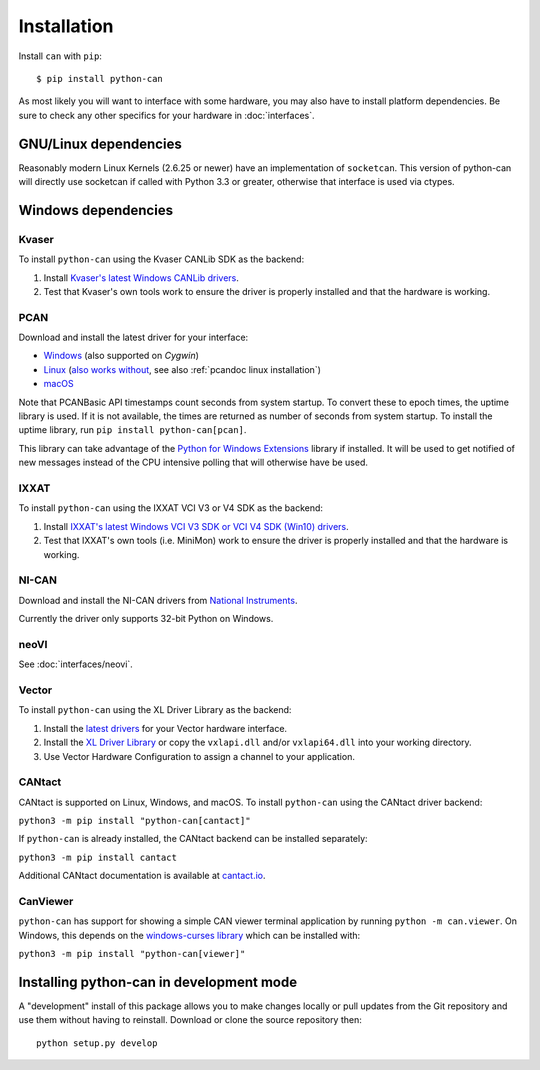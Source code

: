 Installation
============


Install ``can`` with ``pip``:
::

    $ pip install python-can


As most likely you will want to interface with some hardware, you may
also have to install platform dependencies. Be sure to check any other
specifics for your hardware in :doc:`interfaces`.


GNU/Linux dependencies
----------------------

Reasonably modern Linux Kernels (2.6.25 or newer) have an implementation
of ``socketcan``. This version of python-can will directly use socketcan
if called with Python 3.3 or greater, otherwise that interface is used
via ctypes.

Windows dependencies
--------------------

Kvaser
~~~~~~

To install ``python-can`` using the Kvaser CANLib SDK as the backend:

1. Install `Kvaser's latest Windows CANLib drivers <https://www.kvaser.com/download/>`__.

2. Test that Kvaser's own tools work to ensure the driver is properly
   installed and that the hardware is working.

PCAN
~~~~

Download and install the latest driver for your interface:

- `Windows <https://www.peak-system.com/Downloads.76.0.html?&L=1>`__ (also supported on *Cygwin*)
- `Linux <https://www.peak-system.com/Downloads.76.0.html?&L=1>`__ (`also works without <https://www.peak-system.com/fileadmin/media/linux/index.htm>`__, see also :ref:`pcandoc linux installation`)
- `macOS <https://www.mac-can.com>`__

Note that PCANBasic API timestamps count seconds from system startup. To
convert these to epoch times, the uptime library is used. If it is not
available, the times are returned as number of seconds from system
startup. To install the uptime library, run ``pip install python-can[pcan]``.

This library can take advantage of the `Python for Windows Extensions
<https://github.com/mhammond/pywin32>`__ library if installed.
It will be used to get notified of new messages instead of
the CPU intensive polling that will otherwise have be used.

IXXAT
~~~~~

To install ``python-can`` using the IXXAT VCI V3 or V4 SDK as the backend:

1. Install `IXXAT's latest Windows VCI V3 SDK or VCI V4 SDK (Win10)
   drivers <https://www.ixxat.com/technical-support/resources/downloads-and-documentation?ordercode=1.01.0281.12001>`__.

2. Test that IXXAT's own tools (i.e. MiniMon) work to ensure the driver
   is properly installed and that the hardware is working.

NI-CAN
~~~~~~

Download and install the NI-CAN drivers from
`National Instruments <https://www.ni.com/de-de/support/downloads/drivers>`__.

Currently the driver only supports 32-bit Python on Windows.

neoVI
~~~~~

See :doc:`interfaces/neovi`.

Vector
~~~~~~

To install ``python-can`` using the XL Driver Library as the backend:

1. Install the `latest drivers <https://www.vector.com/latest_driver>`__ for your Vector hardware interface.

2. Install the `XL Driver Library <https://www.vector.com/xl-lib/11/>`__ or copy the ``vxlapi.dll`` and/or
   ``vxlapi64.dll`` into your working directory.

3. Use Vector Hardware Configuration to assign a channel to your application.

CANtact
~~~~~~~

CANtact is supported on Linux, Windows, and macOS. 
To install ``python-can`` using the CANtact driver backend:

``python3 -m pip install "python-can[cantact]"``

If ``python-can`` is already installed, the CANtact backend can be installed separately:

``python3 -m pip install cantact``

Additional CANtact documentation is available at `cantact.io <https://cantact.io>`__.

CanViewer
~~~~~~~~~

``python-can`` has support for showing a simple CAN viewer terminal application
by running ``python -m can.viewer``. On Windows, this depends on the
`windows-curses library <https://pypi.org/project/windows-curses/>`__ which can
be installed with:

``python3 -m pip install "python-can[viewer]"``

Installing python-can in development mode
-----------------------------------------

A "development" install of this package allows you to make changes locally
or pull updates from the Git repository and use them without having to
reinstall. Download or clone the source repository then:

::

    python setup.py develop


